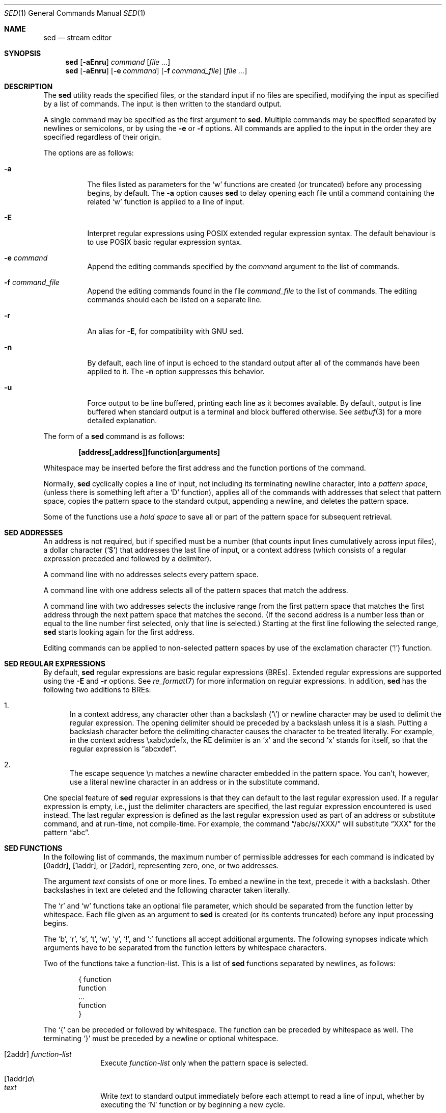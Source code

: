 .\"	$OpenBSD: sed.1,v 1.35 2010/01/10 10:53:33 jmc Exp $
.\"
.\" Copyright (c) 1992, 1993
.\"	The Regents of the University of California.  All rights reserved.
.\"
.\" This code is derived from software contributed to Berkeley by
.\" the Institute of Electrical and Electronics Engineers, Inc.
.\"
.\" Redistribution and use in source and binary forms, with or without
.\" modification, are permitted provided that the following conditions
.\" are met:
.\" 1. Redistributions of source code must retain the above copyright
.\"    notice, this list of conditions and the following disclaimer.
.\" 2. Redistributions in binary form must reproduce the above copyright
.\"    notice, this list of conditions and the following disclaimer in the
.\"    documentation and/or other materials provided with the distribution.
.\" 3. Neither the name of the University nor the names of its contributors
.\"    may be used to endorse or promote products derived from this software
.\"    without specific prior written permission.
.\"
.\" THIS SOFTWARE IS PROVIDED BY THE REGENTS AND CONTRIBUTORS ``AS IS'' AND
.\" ANY EXPRESS OR IMPLIED WARRANTIES, INCLUDING, BUT NOT LIMITED TO, THE
.\" IMPLIED WARRANTIES OF MERCHANTABILITY AND FITNESS FOR A PARTICULAR PURPOSE
.\" ARE DISCLAIMED.  IN NO EVENT SHALL THE REGENTS OR CONTRIBUTORS BE LIABLE
.\" FOR ANY DIRECT, INDIRECT, INCIDENTAL, SPECIAL, EXEMPLARY, OR CONSEQUENTIAL
.\" DAMAGES (INCLUDING, BUT NOT LIMITED TO, PROCUREMENT OF SUBSTITUTE GOODS
.\" OR SERVICES; LOSS OF USE, DATA, OR PROFITS; OR BUSINESS INTERRUPTION)
.\" HOWEVER CAUSED AND ON ANY THEORY OF LIABILITY, WHETHER IN CONTRACT, STRICT
.\" LIABILITY, OR TORT (INCLUDING NEGLIGENCE OR OTHERWISE) ARISING IN ANY WAY
.\" OUT OF THE USE OF THIS SOFTWARE, EVEN IF ADVISED OF THE POSSIBILITY OF
.\" SUCH DAMAGE.
.\"
.\"	from: @(#)sed.1	8.2 (Berkeley) 12/30/93
.\"
.Dd $Mdocdate: August 7 2009 $
.Dt SED 1
.Os
.Sh NAME
.Nm sed
.Nd stream editor
.Sh SYNOPSIS
.Nm sed
.Op Fl aEnru
.Ar command
.Op Ar
.Nm sed
.Op Fl aEnru
.Op Fl e Ar command
.Op Fl f Ar command_file
.Op Ar
.Sh DESCRIPTION
The
.Nm
utility reads the specified files, or the standard input if no files
are specified, modifying the input as specified by a list of commands.
The input is then written to the standard output.
.Pp
A single command may be specified as the first argument to
.Nm sed .
Multiple commands may be specified
separated by newlines or semicolons,
or by using the
.Fl e
or
.Fl f
options.
All commands are applied to the input in the order they are specified
regardless of their origin.
.Pp
The options are as follows:
.Bl -tag -width Ds
.It Fl a
The files listed as parameters for the
.Ql w
functions are created (or truncated) before any processing begins,
by default.
The
.Fl a
option causes
.Nm
to delay opening each file until a command containing the related
.Ql w
function is applied to a line of input.
.It Fl E
Interpret regular expressions using POSIX extended regular expression syntax.
The default behaviour is to use POSIX basic regular expression syntax.
.It Fl e Ar command
Append the editing commands specified by the
.Ar command
argument
to the list of commands.
.It Fl f Ar command_file
Append the editing commands found in the file
.Ar command_file
to the list of commands.
The editing commands should each be listed on a separate line.
.It Fl r
An alias for
.Fl E ,
for compatibility with GNU sed.
.It Fl n
By default, each line of input is echoed to the standard output after
all of the commands have been applied to it.
The
.Fl n
option suppresses this behavior.
.It Fl u
Force output to be line buffered,
printing each line as it becomes available.
By default, output is line buffered when standard output is a terminal
and block buffered otherwise.
See
.Xr setbuf 3
for a more detailed explanation.
.El
.Pp
The form of a
.Nm
command is as follows:
.Pp
.Dl [address[,address]]function[arguments]
.Pp
Whitespace may be inserted before the first address and the function
portions of the command.
.Pp
Normally,
.Nm
cyclically copies a line of input, not including its terminating newline
character, into a
.Em pattern space ,
(unless there is something left after a
.Sq D
function),
applies all of the commands with addresses that select that pattern space,
copies the pattern space to the standard output, appending a newline, and
deletes the pattern space.
.Pp
Some of the functions use a
.Em hold space
to save all or part of the pattern space for subsequent retrieval.
.Sh SED ADDRESSES
An address is not required, but if specified must be a number (that counts
input lines
cumulatively across input files), a dollar character
.Pq Ql $
that addresses the last line of input, or a context address
(which consists of a regular expression preceded and followed by a
delimiter).
.Pp
A command line with no addresses selects every pattern space.
.Pp
A command line with one address selects all of the pattern spaces
that match the address.
.Pp
A command line with two addresses selects the inclusive range from
the first pattern space that matches the first address through the next
pattern space that matches the second.
(If the second address is a number less than or equal to the line number
first selected, only that line is selected.)
Starting at the first line following the selected range,
.Nm
starts looking again for the first address.
.Pp
Editing commands can be applied to non-selected pattern spaces by use
of the exclamation character
.Pq Ql \&!
function.
.Sh SED REGULAR EXPRESSIONS
By default,
.Nm
regular expressions are basic regular expressions
.Pq BREs .
Extended regular expressions are supported using the
.Fl E
and
.Fl r
options.
See
.Xr re_format 7
for more information on regular expressions.
In addition,
.Nm
has the following two additions to BREs:
.Pp
.Bl -enum -compact
.It
In a context address, any character other than a backslash
.Pq Ql \e
or newline character may be used to delimit the regular expression.
The opening delimiter should be preceded by a backslash
unless it is a slash.
Putting a backslash character before the delimiting character
causes the character to be treated literally.
For example, in the context address \exabc\exdefx, the RE delimiter
is an
.Sq x
and the second
.Sq x
stands for itself, so that the regular expression is
.Dq abcxdef .
.Pp
.It
The escape sequence \en matches a newline character embedded in the
pattern space.
You can't, however, use a literal newline character in an address or
in the substitute command.
.El
.Pp
One special feature of
.Nm
regular expressions is that they can default to the last regular
expression used.
If a regular expression is empty, i.e., just the delimiter characters
are specified, the last regular expression encountered is used instead.
The last regular expression is defined as the last regular expression
used as part of an address or substitute command, and at run-time, not
compile-time.
For example, the command
.Dq /abc/s//XXX/
will substitute
.Dq XXX
for the pattern
.Dq abc .
.Sh SED FUNCTIONS
In the following list of commands, the maximum number of permissible
addresses for each command is indicated by [0addr], [1addr], or [2addr],
representing zero, one, or two addresses.
.Pp
The argument
.Em text
consists of one or more lines.
To embed a newline in the text, precede it with a backslash.
Other backslashes in text are deleted and the following character
taken literally.
.Pp
The
.Sq r
and
.Sq w
functions take an optional file parameter, which should be separated
from the function letter by whitespace.
Each file given as an argument to
.Nm
is created (or its contents truncated) before any input processing begins.
.Pp
The
.Sq b ,
.Sq r ,
.Sq s ,
.Sq t ,
.Sq w ,
.Sq y ,
.Ql \&! ,
and
.Ql \&:
functions all accept additional arguments.
The following synopses indicate which arguments have to be separated from
the function letters by whitespace characters.
.Pp
Two of the functions take a function-list.
This is a list of
.Nm
functions separated by newlines, as follows:
.Bd -literal -offset indent
{ function
  function
  ...
  function
}
.Ed
.Pp
The
.Ql {
can be preceded or followed by whitespace.
The function can be preceded by whitespace as well.
The terminating
.Ql }
must be preceded by a newline or optional whitespace.
.Pp
.Bl -tag -width "XXXXXXXX" -compact
.It [2addr] Em function-list
Execute
.Em function-list
only when the pattern space is selected.
.Pp
.It [1addr] Ns Em a Ns \e
.It Em text
.Pp
Write
.Em text
to standard output immediately before each attempt to read a line of input,
whether by executing the
.Sq N
function or by beginning a new cycle.
.Pp
.It [2addr] Ns Em b Ns [label]
Branch to the
.Sq \&:
function with the specified label.
If the label is not specified, branch to the end of the script.
.Pp
.It [2addr] Ns Em c Ns \e
.It Em text
.Pp
Delete the pattern space.
With 0 or 1 address or at the end of a 2-address range,
.Em text
is written to the standard output.
.Pp
.It [2addr] Ns Em d
Delete the pattern space and start the next cycle.
.Pp
.It [2addr] Ns Em D
Delete the initial segment of the pattern space through the first
newline character and start the next cycle.
.Pp
.It [2addr] Ns Em g
Replace the contents of the pattern space with the contents of the
hold space.
.Pp
.It [2addr] Ns Em G
Append a newline character followed by the contents of the hold space
to the pattern space.
.Pp
.It [2addr] Ns Em h
Replace the contents of the hold space with the contents of the
pattern space.
.Pp
.It [2addr] Ns Em H
Append a newline character followed by the contents of the pattern space
to the hold space.
.Pp
.It [1addr] Ns Em i Ns \e
.It Em text
.Pp
Write
.Em text
to the standard output.
.Pp
.It [2addr] Ns Em l
(The letter ell.)
Write the pattern space to the standard output in a visually unambiguous
form.
This form is as follows:
.Pp
.Bl -tag -width "carriage-returnXX" -offset indent -compact
.It backslash
\e\e
.It alert
\ea
.It backspace
\eb
.It form-feed
\ef
.It carriage-return
\er
.It tab
\et
.It vertical tab
\ev
.El
.Pp
Non-printable characters are written as three-digit octal numbers (with a
preceding backslash) for each byte in the character (most significant byte
first).
Long lines are folded, with the point of folding indicated by displaying
a backslash followed by a newline.
The end of each line is marked with a
.Ql $ .
.Pp
.It [2addr] Ns Em n
Write the pattern space to the standard output if the default output has
not been suppressed, and replace the pattern space with the next line of
input.
.Pp
.It [2addr] Ns Em N
Append the next line of input to the pattern space, using an embedded
newline character to separate the appended material from the original
contents.
Note that the current line number changes.
.Pp
.It [2addr] Ns Em p
Write the pattern space to standard output.
.Pp
.It [2addr] Ns Em P
Write the pattern space, up to the first newline character to the
standard output.
.Pp
.It [1addr] Ns Em q
Branch to the end of the script and quit without starting a new cycle.
.Pp
.It [1addr] Ns Em r file
Copy the contents of
.Em file
to the standard output immediately before the next attempt to read a
line of input.
If
.Em file
cannot be read for any reason, it is silently ignored and no error
condition is set.
.Pp
.It [2addr] Ns Em s Ns /re/replacement/flags
Substitute the replacement string for the first instance of the regular
expression in the pattern space.
Any character other than backslash or newline can be used instead of
a slash to delimit the RE and the replacement.
Within the RE and the replacement, the RE delimiter itself can be used as
a literal character if it is preceded by a backslash.
.Pp
An ampersand
.Pq Ql &
appearing in the replacement is replaced by the string matching the RE.
The special meaning of
.Ql &
in this context can be suppressed by preceding it by a backslash.
The string
.Ql \e# ,
where
.Ql #
is a digit, is replaced by the text matched
by the corresponding backreference expression (see
.Xr re_format 7 ) .
.Pp
A line can be split by substituting a newline character into it.
To specify a newline character in the replacement string, precede it with
a backslash.
.Pp
The value of
.Em flags
in the substitute function is zero or more of the following:
.Bl -tag -width "XXXXXX" -offset indent
.It 0 ... 9
Make the substitution only for the N'th occurrence of the regular
expression in the pattern space.
.It g
Make the substitution for all non-overlapping matches of the
regular expression, not just the first one.
.It p
Write the pattern space to standard output if a replacement was made.
If the replacement string is identical to that which it replaces, it
is still considered to have been a replacement.
.It w Em file
Append the pattern space to
.Em file
if a replacement was made.
If the replacement string is identical to that which it replaces, it
is still considered to have been a replacement.
.El
.Pp
.It [2addr] Ns Em t Ns [label]
Branch to the
.Ql \&:
function bearing the label if any substitutions have been made since the
most recent reading of an input line or execution of a
.Sq t
function.
If no label is specified, branch to the end of the script.
.Pp
.It [2addr] Ns Em w file
Append the pattern space to the
.Em file .
.Pp
.It [2addr] Ns Em x
Swap the contents of the pattern and hold spaces.
.Pp
.It [2addr] Ns Em y Ns /string1/string2/
Replace all occurrences of characters in
.Em string1
in the pattern space with the corresponding characters from
.Em string2 .
Any character other than a backslash or newline can be used instead of
a slash to delimit the strings.
Within
.Em string1
and
.Em string2 ,
a backslash followed by any character other than a newline is that literal
character, and a backslash followed by an
.Sq n
is replaced by a newline character.
.Pp
.Sm off
.It Xo [2addr] Em !function No ,\ \&[2addr]
.Em !function-list
.Xc
.Sm on
Apply the function or function-list only to the lines that are
.Em not
selected by the address(es).
.Pp
.It [0addr] Ns Em \&: Ns label
This function does nothing; it bears a label to which the
.Sq b
and
.Sq t
commands may branch.
.Pp
.It [1addr] Ns Em =
Write the line number to the standard output followed by a newline character.
.Pp
.It [0addr]
Empty lines are ignored.
.Pp
.It [0addr] Ns Em #
The
.Ql #
and the remainder of the line are ignored (treated as a comment), with
the single exception that if the first two characters in the file are
.Ql #n ,
the default output is suppressed.
This is the same as specifying the
.Fl n
option on the command line.
.El
.Pp
.Ex -std sed
.Sh SEE ALSO
.Xr awk 1 ,
.Xr ed 1 ,
.Xr grep 1 ,
.Xr regex 3 ,
.Xr setbuf 3 ,
.Xr re_format 7
.Sh STANDARDS
The
.Nm
utility is compliant with the
.St -p1003.1-2008
specification.
.Pp
The flags
.Op Fl aEru
are extensions to that specification.
.Pp
The use of newlines to separate multiple commands on the command line
is non-portable;
the use of newlines to separate multiple commands within a command file
.Pq Fl f Ar command_file
is portable.
.Sh HISTORY
A
.Nm
command appeared in
.At v7 .
.Sh CAVEATS
The use of semicolons to separate multiple commands
is not permitted for the following commands:
.Cm a , b , c ,
.Cm i , r , t ,
.Cm w , \&: ,
and
.Cm # .
